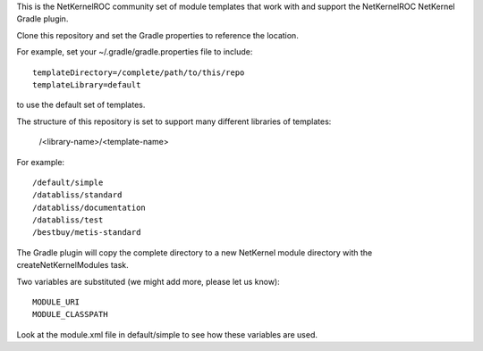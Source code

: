 This is the NetKernelROC community set of module templates that work with
and support the NetKernelROC NetKernel Gradle plugin.

Clone this repository and set the Gradle properties to reference the location.

For example, set your ~/.gradle/gradle.properties file to include::

  templateDirectory=/complete/path/to/this/repo
  templateLibrary=default

to use the default set of templates.

The structure of this repository is set to support many different libraries
of templates:

  /<library-name>/<template-name>

For example::

  /default/simple
  /databliss/standard
  /databliss/documentation
  /databliss/test
  /bestbuy/metis-standard

The Gradle plugin will copy the complete directory to a new NetKernel
module directory with the createNetKernelModules task.

Two variables are substituted (we might add more, please let us know)::

  MODULE_URI
  MODULE_CLASSPATH

Look at the module.xml file in default/simple to see how these variables
are used.

